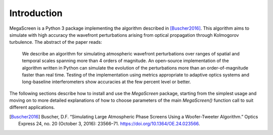 ==============
 Introduction
==============

MegaScreen is a Python 3 package implementing the algorithm described in
[Buscher2016]_. This algorithm aims to simulate with high accuracy the wavefront perturbations arising from optical propagation through Kolmogorov turbulence. The abstract of the paper reads:

   We describe an algorithm for simulating atmospheric wavefront perturbations over ranges of spatial and temporal scales spanning more than 4 orders of magnitude.  An open-source implementation of the algorithm written in Python can simulate the evolution of the perturbations more than an order-of-magnitude faster than real time. Testing of the implementation using metrics appropriate to adaptive optics systems and long-baseline interferometers show accuracies at the few percent level or better.


The following sections describe how to install and use the `MegaScreen` package, starting from the simplest usage and moving on to more detailed explanations of how to choose parameters of the main `MegaScreen()` function call to suit different applications.

.. [Buscher2016] Buscher, D.F. “Simulating Large Atmospheric Phase Screens Using a Woofer-Tweeter Algorithm.” Optics Express 24, no. 20 (October 3, 2016): 23566–71. https://doi.org/10.1364/OE.24.023566.

